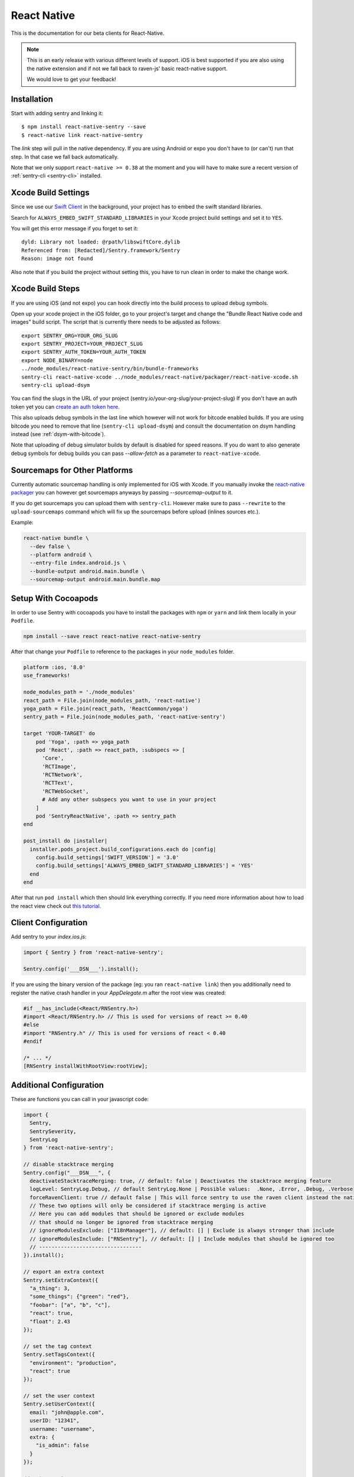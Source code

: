 .. class:: platform-react-native

.. _react-native:

React Native
============

This is the documentation for our beta clients for React-Native.

.. admonition:: Note

   This is an early release with various different levels of support.  iOS
   is best supported if you are also using the native extension and if not
   we fall back to raven-js' basic react-native support.

   We would love to get your feedback!

Installation
------------

Start with adding sentry and linking it::

    $ npm install react-native-sentry --save
    $ react-native link react-native-sentry

The `link` step will pull in the native dependency.  If you are using
Android or expo you don't have to (or can't) run that step.  In that case
we fall back automatically.

Note that we only support ``react-native >= 0.38`` at the moment and you
will have to make sure a recent version of :ref:`sentry-cli <sentry-cli>`
installed.

Xcode Build Settings
--------------------

Since we use our `Swift Client
<https://github.com/getsentry/sentry-swift>`_ in the background, your
project has to embed the swift standard libraries.

Search for ``ALWAYS_EMBED_SWIFT_STANDARD_LIBRARIES`` in your Xcode project
build settings and set it to ``YES``.

You will get this error message if you forget to set it::

    dyld: Library not loaded: @rpath/libswiftCore.dylib
    Referenced from: [Redacted]/Sentry.framework/Sentry
    Reason: image not found

Also note that if you build the project without setting this, you have to
run clean in order to make the change work.

Xcode Build Steps
-----------------

If you are using iOS (and not expo) you can hook directly into the build
process to upload debug symbols.

Open up your xcode project in the iOS folder, go to your project's target and
change the "Bundle React Native code and images" build script.  The script that
is currently there needs to be adjusted as follows::

    export SENTRY_ORG=YOUR_ORG_SLUG
    export SENTRY_PROJECT=YOUR_PROJECT_SLUG
    export SENTRY_AUTH_TOKEN=YOUR_AUTH_TOKEN
    export NODE_BINARY=node
    ../node_modules/react-native-sentry/bin/bundle-frameworks
    sentry-cli react-native-xcode ../node_modules/react-native/packager/react-native-xcode.sh
    sentry-cli upload-dsym

You can find the slugs in the URL of your project (sentry.io/your-org-slug/your-project-slug)
If you don't have an auth token yet you can `create an auth token here <https://sentry.io/api/>`_.

This also uploads debug symbols in the last line which however will not work for
bitcode enabled builds.  If you are using bitcode you need to remove that
line (``sentry-cli upload-dsym``) and consult the documentation on dsym
handling instead (see :ref:`dsym-with-bitcode`).

Note that uploading of debug simulator builds by default is disabled for
speed reasons.  If you do want to also generate debug symbols for debug
builds you can pass `--allow-fetch` as a parameter to
``react-native-xcode``.

Sourcemaps for Other Platforms
------------------------------

Currently automatic sourcemap handling is only implemented for iOS with
Xcode.  If you manually invoke the `react-native packager
<https://github.com/facebook/react-native/tree/master/packager>`__ you can
however get sourcemaps anyways by passing `--sourcemap-output` to it.

If you do get sourcemaps you can upload them with ``sentry-cli``.  However
make sure to pass ``--rewrite`` to the ``upload-sourcemaps`` command which
will fix up the sourcemaps before upload (inlines sources etc.).

Example:

.. code-block:: bash

    react-native bundle \
      --dev false \
      --platform android \
      --entry-file index.android.js \
      --bundle-output android.main.bundle \
      --sourcemap-output android.main.bundle.map

Setup With Cocoapods
--------------------

In order to use Sentry with cocoapods you have to install the packages with
``npm`` or ``yarn`` and link them locally in your ``Podfile``.

.. sourcecode:: bash

    npm install --save react react-native react-native-sentry

After that change your ``Podfile`` to reference to the packages in your
``node_modules`` folder.

.. sourcecode:: ruby

    platform :ios, '8.0'
    use_frameworks!

    node_modules_path = './node_modules'
    react_path = File.join(node_modules_path, 'react-native')
    yoga_path = File.join(react_path, 'ReactCommon/yoga')
    sentry_path = File.join(node_modules_path, 'react-native-sentry')

    target 'YOUR-TARGET' do
        pod 'Yoga', :path => yoga_path
        pod 'React', :path => react_path, :subspecs => [
          'Core',
          'RCTImage',
          'RCTNetwork',
          'RCTText',
          'RCTWebSocket',
          # Add any other subspecs you want to use in your project
        ]
        pod 'SentryReactNative', :path => sentry_path
    end

    post_install do |installer|
      installer.pods_project.build_configurations.each do |config|
        config.build_settings['SWIFT_VERSION'] = '3.0'
        config.build_settings['ALWAYS_EMBED_SWIFT_STANDARD_LIBRARIES'] = 'YES'
      end
    end

After that run ``pod install`` which then should link everything correctly.
If you need more information about how to load the react view check out
`this tutorial.
<https://facebook.github.io/react-native/releases/0.23/docs/embedded-app-ios.html>`_

Client Configuration
--------------------

Add sentry to your `index.ios.js`:

.. sourcecode:: javascript

    import { Sentry } from 'react-native-sentry';

    Sentry.config('___DSN___').install();

If you are using the binary version of the package (eg: you ran
``react-native link``) then you additionally need to register the native
crash handler in your `AppDelegate.m` after the root view was created:

.. sourcecode:: objc

    #if __has_include(<React/RNSentry.h>)
    #import <React/RNSentry.h> // This is used for versions of react >= 0.40
    #else
    #import "RNSentry.h" // This is used for versions of react < 0.40
    #endif

    /* ... */
    [RNSentry installWithRootView:rootView];

Additional Configuration
------------------------

These are functions you can call in your javascript code:

.. sourcecode:: javascript

    import {
      Sentry,
      SentrySeverity,
      SentryLog
    } from 'react-native-sentry';

    // disable stacktrace merging
    Sentry.config("___DSN___", {
      deactivateStacktraceMerging: true, // default: false | Deactivates the stacktrace merging feature
      logLevel: SentryLog.Debug, // default SentryLog.None | Possible values:  .None, .Error, .Debug, .Verbose
      forceRavenClient: true // default false | This will force sentry to use the raven client instead the native client
      // These two options will only be considered if stacktrace merging is active
      // Here you can add modules that should be ignored or exclude modules
      // that should no longer be ignored from stacktrace merging
      // ignoreModulesExclude: ["I18nManager"], // default: [] | Exclude is always stronger than include
      // ignoreModulesInclude: ["RNSentry"], // default: [] | Include modules that should be ignored too
      // ---------------------------------
    }).install();

    // export an extra context
    Sentry.setExtraContext({
      "a_thing": 3,
      "some_things": {"green": "red"},
      "foobar": ["a", "b", "c"],
      "react": true,
      "float": 2.43
    });

    // set the tag context
    Sentry.setTagsContext({
      "environment": "production",
      "react": true
    });

    // set the user context
    Sentry.setUserContext({
      email: "john@apple.com",
      userID: "12341",
      username: "username",
      extra: {
        "is_admin": false
      }
    });

    // set a custom message
    Sentry.captureMessage("TEST message", {
      level: SentrySeverity.Warning
    }); // Default SentrySeverity.Error

    // This will trigger a crash in the native sentry client
    //Sentry.nativeCrash();
